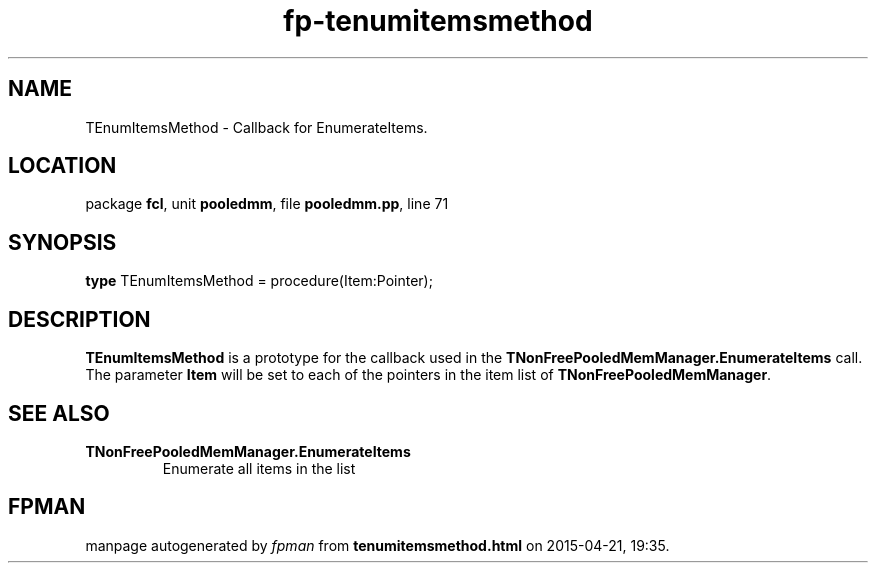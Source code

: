 .\" file autogenerated by fpman
.TH "fp-tenumitemsmethod" 3 "2014-03-14" "fpman" "Free Pascal Programmer's Manual"
.SH NAME
TEnumItemsMethod - Callback for EnumerateItems.
.SH LOCATION
package \fBfcl\fR, unit \fBpooledmm\fR, file \fBpooledmm.pp\fR, line 71
.SH SYNOPSIS
\fBtype\fR TEnumItemsMethod = procedure(Item:Pointer);
.SH DESCRIPTION
\fBTEnumItemsMethod\fR is a prototype for the callback used in the \fBTNonFreePooledMemManager.EnumerateItems\fR call. The parameter \fBItem\fR will be set to each of the pointers in the item list of \fBTNonFreePooledMemManager\fR.


.SH SEE ALSO
.TP
.B TNonFreePooledMemManager.EnumerateItems
Enumerate all items in the list

.SH FPMAN
manpage autogenerated by \fIfpman\fR from \fBtenumitemsmethod.html\fR on 2015-04-21, 19:35.

